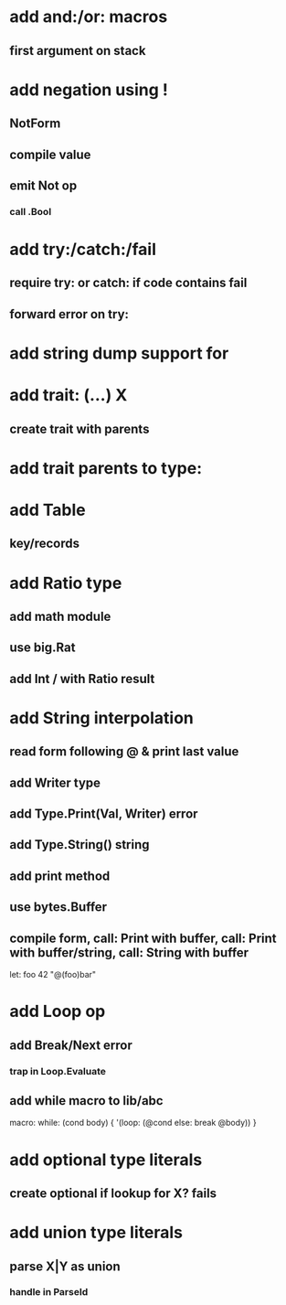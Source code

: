 * add and:/or: macros
** first argument on stack
* add negation using !
** NotForm
** compile value 
** emit Not op
*** call .Bool
* add try:/catch:/fail
** require try: or catch: if code contains fail
** forward error on try:
* add string dump support for \n
* add trait: (...) X
** create trait with parents
* add trait parents to type:
* add Table
** key/records
* add Ratio type
** add math module
** use big.Rat
** add Int / with Ratio result
* add String interpolation
** read form following @ & print last value
** add Writer type
** add Type.Print(Val, Writer) error
** add Type.String() string
** add print method
** use bytes.Buffer
** compile form, call: Print with buffer, call: Print with buffer/string, call: String with buffer 

let: foo 42 "@(foo)bar"

* add Loop op
** add Break/Next error
*** trap in Loop.Evaluate
** add while macro to lib/abc

macro: while: (cond body) {
  '(loop: (@cond else: break @body))
}

* add optional type literals
** create optional if lookup for X? fails
* add union type literals
** parse X|Y as union
*** handle in ParseId
